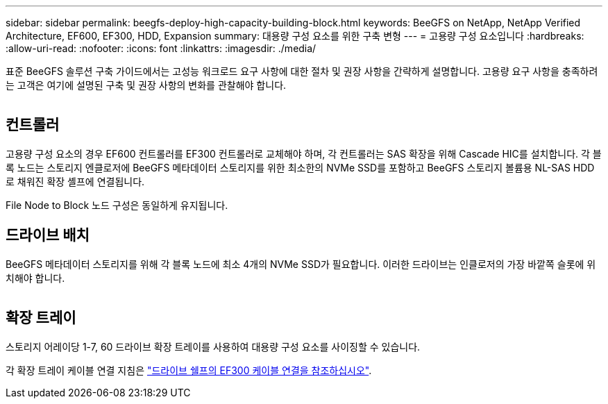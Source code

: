 ---
sidebar: sidebar 
permalink: beegfs-deploy-high-capacity-building-block.html 
keywords: BeeGFS on NetApp, NetApp Verified Architecture, EF600, EF300, HDD, Expansion 
summary: 대용량 구성 요소를 위한 구축 변형 
---
= 고용량 구성 요소입니다
:hardbreaks:
:allow-uri-read: 
:nofooter: 
:icons: font
:linkattrs: 
:imagesdir: ./media/


[role="lead"]
표준 BeeGFS 솔루션 구축 가이드에서는 고성능 워크로드 요구 사항에 대한 절차 및 권장 사항을 간략하게 설명합니다. 고용량 요구 사항을 충족하려는 고객은 여기에 설명된 구축 및 권장 사항의 변화를 관찰해야 합니다.

image:high-capacity-rack-diagram.png[""]



== 컨트롤러

고용량 구성 요소의 경우 EF600 컨트롤러를 EF300 컨트롤러로 교체해야 하며, 각 컨트롤러는 SAS 확장을 위해 Cascade HIC를 설치합니다. 각 블록 노드는 스토리지 엔클로저에 BeeGFS 메타데이터 스토리지를 위한 최소한의 NVMe SSD를 포함하고 BeeGFS 스토리지 볼륨용 NL-SAS HDD로 채워진 확장 셸프에 연결됩니다.

File Node to Block 노드 구성은 동일하게 유지됩니다.



== 드라이브 배치

BeeGFS 메타데이터 스토리지를 위해 각 블록 노드에 최소 4개의 NVMe SSD가 필요합니다. 이러한 드라이브는 인클로저의 가장 바깥쪽 슬롯에 위치해야 합니다.

image:high-capacity-drive-slots-diagram.png[""]



== 확장 트레이

스토리지 어레이당 1-7, 60 드라이브 확장 트레이를 사용하여 대용량 구성 요소를 사이징할 수 있습니다.

각 확장 트레이 케이블 연결 지침은 link:https://docs.netapp.com/us-en/e-series/install-hw-cabling/driveshelf-cable-task.html#cabling-ef300^["드라이브 쉘프의 EF300 케이블 연결을 참조하십시오"].
